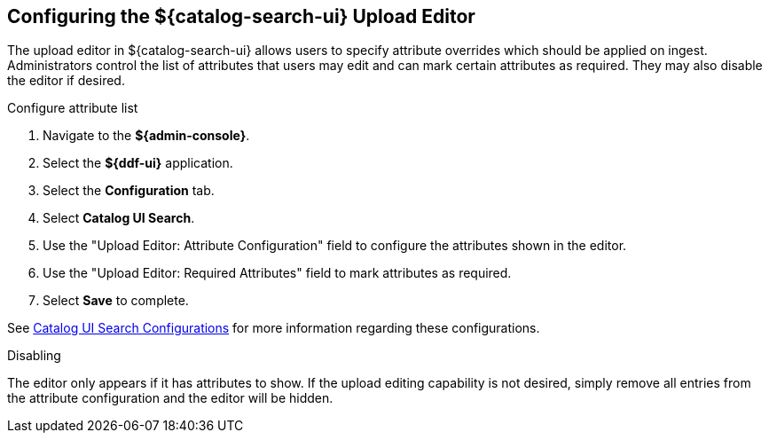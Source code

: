 :title: Configuring the ${catalog-search-ui} Upload Editor
:type: subConfiguration
:status: published
:parent: Configuring ${catalog-search-ui}
:order: 021
:summary: Configuring user ability to edit metadata of uploads in ${catalog-search-ui}.

== {title}

The upload editor in ${catalog-search-ui} allows users to specify attribute overrides which should be
applied on ingest. Administrators control the list of attributes that users may edit and can
mark certain attributes as required. They may also disable the editor if desired.

.Configure attribute list
. Navigate to the *${admin-console}*.
. Select the *${ddf-ui}* application.
. Select the *Configuration* tab.
. Select *Catalog UI Search*.
. Use the "Upload Editor: Attribute Configuration" field to configure the attributes shown in the
editor.
. Use the "Upload Editor: Required Attributes" field to mark attributes as required.
. Select *Save* to complete.

See <<{reference-prefix}org.codice.ddf.catalog.ui,Catalog UI Search Configurations>> for more information
regarding these configurations.


.Disabling
The editor only appears if it has attributes to show. If the upload editing capability is not
desired, simply remove all entries from the attribute configuration and the editor will be hidden.